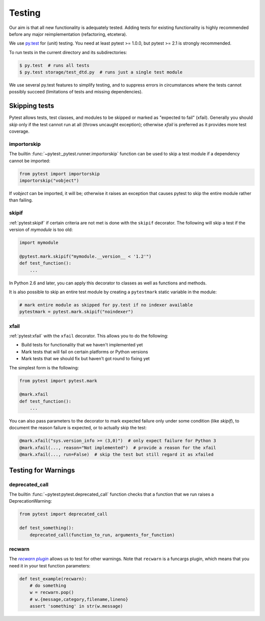 .. _testing:

Testing
=======

Our aim is that all new functionality is adequately tested. Adding tests for
existing functionality is highly recommended before any major reimplementation
(refactoring, etcetera).

We use `py.test`_ for (unit) testing. You need at least pytest >= 1.0.0, but
pytest >= 2.1 is strongly recommended.

To run tests in the current directory and its subdirectories:

.. code-block:: bash

    $ py.test  # runs all tests
    $ py.test storage/test_dtd.py  # runs just a single test module

We use several py.test features to simplify testing, and to suppress errors in
circumstances where the tests cannot possibly succeed (limitations of
tests and missing dependencies).


Skipping tests
--------------

Pytest allows tests, test classes, and modules to be skipped or marked as
"expected to fail" (xfail).
Generally you should *skip* only if the test cannot run at all (throws uncaught
exception); otherwise *xfail* is preferred as it provides more test coverage.

importorskip
^^^^^^^^^^^^

.. the ~ in this :func: reference suppresses all but the last component

The builtin :func:`~pytest:_pytest.runner.importorskip` function can be used
to skip a test module if a dependency cannot be imported:

.. code-block:: python

    from pytest import importorskip
    importorskip("vobject")

If *vobject* can be imported, it will be; otherwise it raises an exception
that causes pytest to skip the entire module rather than failing.

skipif
^^^^^^

.. skipif ref = "Marking a test function to be skipped"

:ref:`pytest:skipif` if certain criteria are not met is done with the
``skipif`` decorator.  The following will skip a test if the version of
*mymodule* is too old:

.. code-block:: python

    import mymodule

    @pytest.mark.skipif("mymodule.__version__ < '1.2'")
    def test_function():
        ...

In Python 2.6 and later, you can apply this decorator to classes as well as
functions and methods.

It is also possible to skip an entire test module by creating a ``pytestmark``
static variable in the module:

.. code-block:: python

    # mark entire module as skipped for py.test if no indexer available
    pytestmark = pytest.mark.skipif("noindexer")

xfail
^^^^^

.. xfail ref = "Mark a test function as expected to fail"

:ref:`pytest:xfail` with the ``xfail`` decorator. This allows you to do the
following:

* Build tests for functionality that we haven't implemented yet
* Mark tests that will fail on certain platforms or Python versions
* Mark tests that we should fix but haven't got round to fixing yet

The simplest form is the following:

.. code-block:: python

    from pytest import pytest.mark
    
    @mark.xfail
    def test_function():
        ...

You can also pass parameters to the decorator to mark expected failure only
under some condition (like *skipif*), to document the reason failure is
expected, or to actually skip the test:

.. code-block:: python

    @mark.xfail("sys.version_info >= (3,0)")  # only expect failure for Python 3
    @mark.xfail(..., reason="Not implemented")  # provide a reason for the xfail
    @mark.xfail(..., run=False)  # skip the test but still regard it as xfailed


Testing for Warnings
--------------------

deprecated_call
^^^^^^^^^^^^^^^

The builtin :func:`~pytest:pytest.deprecated_call` function checks that a
function that we run raises a DeprecationWarning:

.. code-block:: python

    from pytest import deprecated_call
 
    def test_something():
        deprecated_call(function_to_run, arguments_for_function)

recwarn
^^^^^^^

The |recwarn plugin|_ allows us to test for other warnings. Note that
``recwarn`` is a funcargs plugin, which means that you need it in your test
function parameters:

.. code-block:: python

    def test_example(recwarn):
        # do something
        w = recwarn.pop()
        # w.{message,category,filename,lineno}
        assert 'something' in str(w.message)


.. _py.test: http://pytest.org/

.. _recwarn plugin: http://pytest.org/latest/recwarn.html
.. |recwarn plugin| replace:: *recwarn plugin*
.. we use |recwarn plugin| here and in ref above for italics like :ref:
